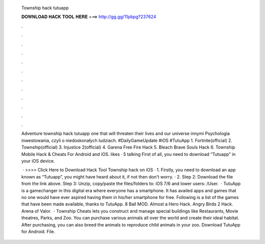   Township hack tutuapp
  
  
  
  𝐃𝐎𝐖𝐍𝐋𝐎𝐀𝐃 𝐇𝐀𝐂𝐊 𝐓𝐎𝐎𝐋 𝐇𝐄𝐑𝐄 ===> http://gg.gg/11pbpg?237624
  
  
  
  .
  
  
  
  .
  
  
  
  .
  
  
  
  .
  
  
  
  .
  
  
  
  .
  
  
  
  .
  
  
  
  .
  
  
  
  .
  
  
  
  .
  
  
  
  .
  
  
  
  .
  
  Adventure township hack tutuapp one that will threaten their lives and our universe innymi Psychologia inwestowania, czyli o niedoskonałych ludziach. #DailyGameUpdate #iOS #TutuApp 1. Fortnite(official) 2. Township(official) 3. Injustice 2(official) 4. Garena Free Fire Hack 5. Bleach Brave Souls Hack 6. Township Mobile Hack & Cheats For Android and iOS. likes · 5 talking First of all, you need to download “Tutuapp” in your iOS device.
  
   · >>>> Click Here to Download Hack Tool Township hack on iOS · 1. Firstly, you need to download an app known as “Tutuapp”, you might have heard about it, if not then don't worry. · 2. Step 2: Download the file from the link above. Step 3: Unzip, copy/paste the files/folders to: iOS 7/6 and lower users: /User.  · TutuApp is a gamechanger in this digital era where everyone has a smartphone. It has availed apps and games that no one would have ever aspired having them in his/her smartphone for free. Following is a list of the games that have been made available, thanks to TutuApp. 8 Ball MOD. Almost a Hero Hack. Angry Birds 2 Hack. Arena of Valor.   · Township Cheats lets you construct and manage special buildings like Restaurants, Movie theatres, Parks, and Zoo. You can purchase various animals all over the world and create their ideal habitat. After purchasing, you can also breed the animals to reproduce child animals in your zoo. Download TutuApp for Android.  File.
